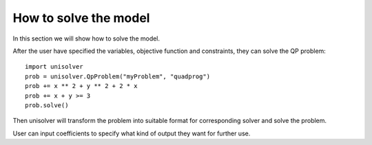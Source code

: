 How to solve the model
======================

In this section we will show how to solve the model.

After the user have specified the variables, objective 
function and constraints, they can solve the 
QP problem::

    import unisolver
    prob = unisolver.QpProblem("myProblem", "quadprog")
    prob += x ** 2 + y ** 2 + 2 * x
    prob += x + y >= 3
    prob.solve()

Then unisolver will transform the problem into suitable  
format for corresponding solver and solve the problem.

User can input coefficients to specify what kind 
of output they want for further use.